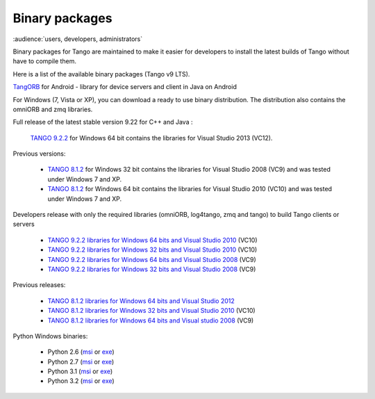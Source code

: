 .. _binary_package:


Binary packages
---------------

:audience:`users, developers, administrators`

Binary packages for Tango are maintained to make it easier for developers to
install the latest builds of Tango without have to compile them. 

Here is a list of the available binary packages (Tango v9 LTS).

.. raw:: html

   <p>
   <a href='https://github.com/tango-controls/cppTango/releases/latest'>cppTango-9-LTS</a> - a library for device servers and clients in C++
   <a href='https://github.com/tango-controls/cppTango/releases/latest'><img src='https://img.shields.io/github/release/tango-controls/cppTango.svg?style=flat'></a>
   <p>
   <a href='https://bintray.com/tango-controls/generic/JTango-9-LTS/_latestVersion'>JTango-9-LTS</a> - a library for device servers and clients in Java 
   <a href='https://bintray.com/tango-controls/generic/JTango-9-LTS/_latestVersion'><img src='https://api.bintray.com/packages/tango-controls/generic/JTango-9-LTS/images/download.svg'></a>   
   </p>


`TangORB <https://sourceforge.net/projects/tango-cs/files/tools/TangORB-8.3.5_jeromq_android.jar/download>`_ for Android -
library for device servers and client in Java on Android


For Windows (7, Vista or XP), you can download a ready to use binary distribution. The distribution also contains the omniORB and zmq  libraries.

Full release of the latest stable version 9.22 for C++ and Java :

    `TANGO 9.2.2 <https://sourceforge.net/projects/tango-cs/files/TangoSetup-9.2.2_win64.exe/download>`_ for Windows 64 bit contains the libraries for Visual Studio 2013 (VC12).

Previous versions:

   * `TANGO 8.1.2 <https://sourceforge.net/projects/tango-cs/files/Previous_Releases/Tango8/TangoSetup-8.1.2b_win32.exe/download>`_ for Windows 32 bit contains the libraries for Visual Studio 2008 (VC9) and was tested under Windows 7 and XP.
   * `TANGO 8.1.2 <https://sourceforge.net/projects/tango-cs/files/Previous_Releases/Tango8/TangoSetup-8.1.2b_win64.exe/download>`_ for Windows 64 bit contains the libraries for Visual Studio 2010 (VC10) and was tested under Windows 7 and XP.

Developers release with only the required libraries (omniORB, log4tango, zmq and tango) to build Tango clients or servers

   * `TANGO 9.2.2 libraries for Windows 64 bits and Visual Studio 2010 <https://sourceforge.net/projects/tango-cs/files/tango922_win64_vc10.zip/download>`_ (VC10)
   * `TANGO 9.2.2 libraries for Windows 32 bits and Visual Studio 2010 <https://sourceforge.net/projects/tango-cs/files/tango922_win32_vc10.zip/download>`_ (VC10)
   * `TANGO 9.2.2 libraries for Windows 64 bits and Visual Studio 2008 <https://sourceforge.net/projects/tango-cs/files/tango922_win64_vc9.zip/download>`_ (VC9)
   * `TANGO 9.2.2 libraries for Windows 32 bits and Visual Studio 2008 <https://sourceforge.net/projects/tango-cs/files/tango922_win32_vc9.zip/download>`_ (VC9)

Previous releases:

   * `TANGO 8.1.2 libraries for Windows 64 bits and Visual Studio 2012 <https://sourceforge.net/projects/tango-cs/files/Previous_Releases/Tango8/tango812_win64_vc11a.zip/download>`_
   * `TANGO 8.1.2 libraries for Windows 32 bits and Visual Studio 2010 <https://sourceforge.net/projects/tango-cs/files/Previous_Releases/Tango8/tango812_win32_vc10c.zip/download>`_ (VC10)
   * `TANGO 8.1.2 libraries for Windows 64 bits and Visual studio 2008 <https://sourceforge.net/projects/tango-cs/files/Previous_Releases/Tango8/tango812_win64_vc9b.zip/download>`_ (VC9)

Python Windows binaries:

   * Python 2.6 (`msi <pypi.python.org/packages/2.6/P/PyTango/PyTango-8.0.2.win32-py2.6.msi>`_ or `exe <pypi.python.org/packages/2.6/P/PyTango/PyTango-8.0.2.win32-py2.6.exe>`_)
   * Python 2.7 (`msi <pypi.python.org/packages/2.7/P/PyTango/PyTango-8.0.2.win32-py2.7.msi>`_ or `exe <pypi.python.org/packages/2.7/P/PyTango/PyTango-8.0.2.win32-py2.7.exe>`_)
   * Python 3.1 (`msi <pypi.python.org/packages/3.1/P/PyTango/PyTango-8.0.2.win32-py3.1.msi>`_ or `exe <pypi.python.org/packages/3.1/P/PyTango/PyTango-8.0.2.win32-py3.1.exe>`_)
   * Python 3.2 (`msi <pypi.python.org/packages/3.2/P/PyTango/PyTango-8.0.2.win32-py3.2.msi>`_ or `exe <pypi.python.org/packages/3.2/P/PyTango/PyTango-8.0.2.win32-py3.2.exe>`_)

